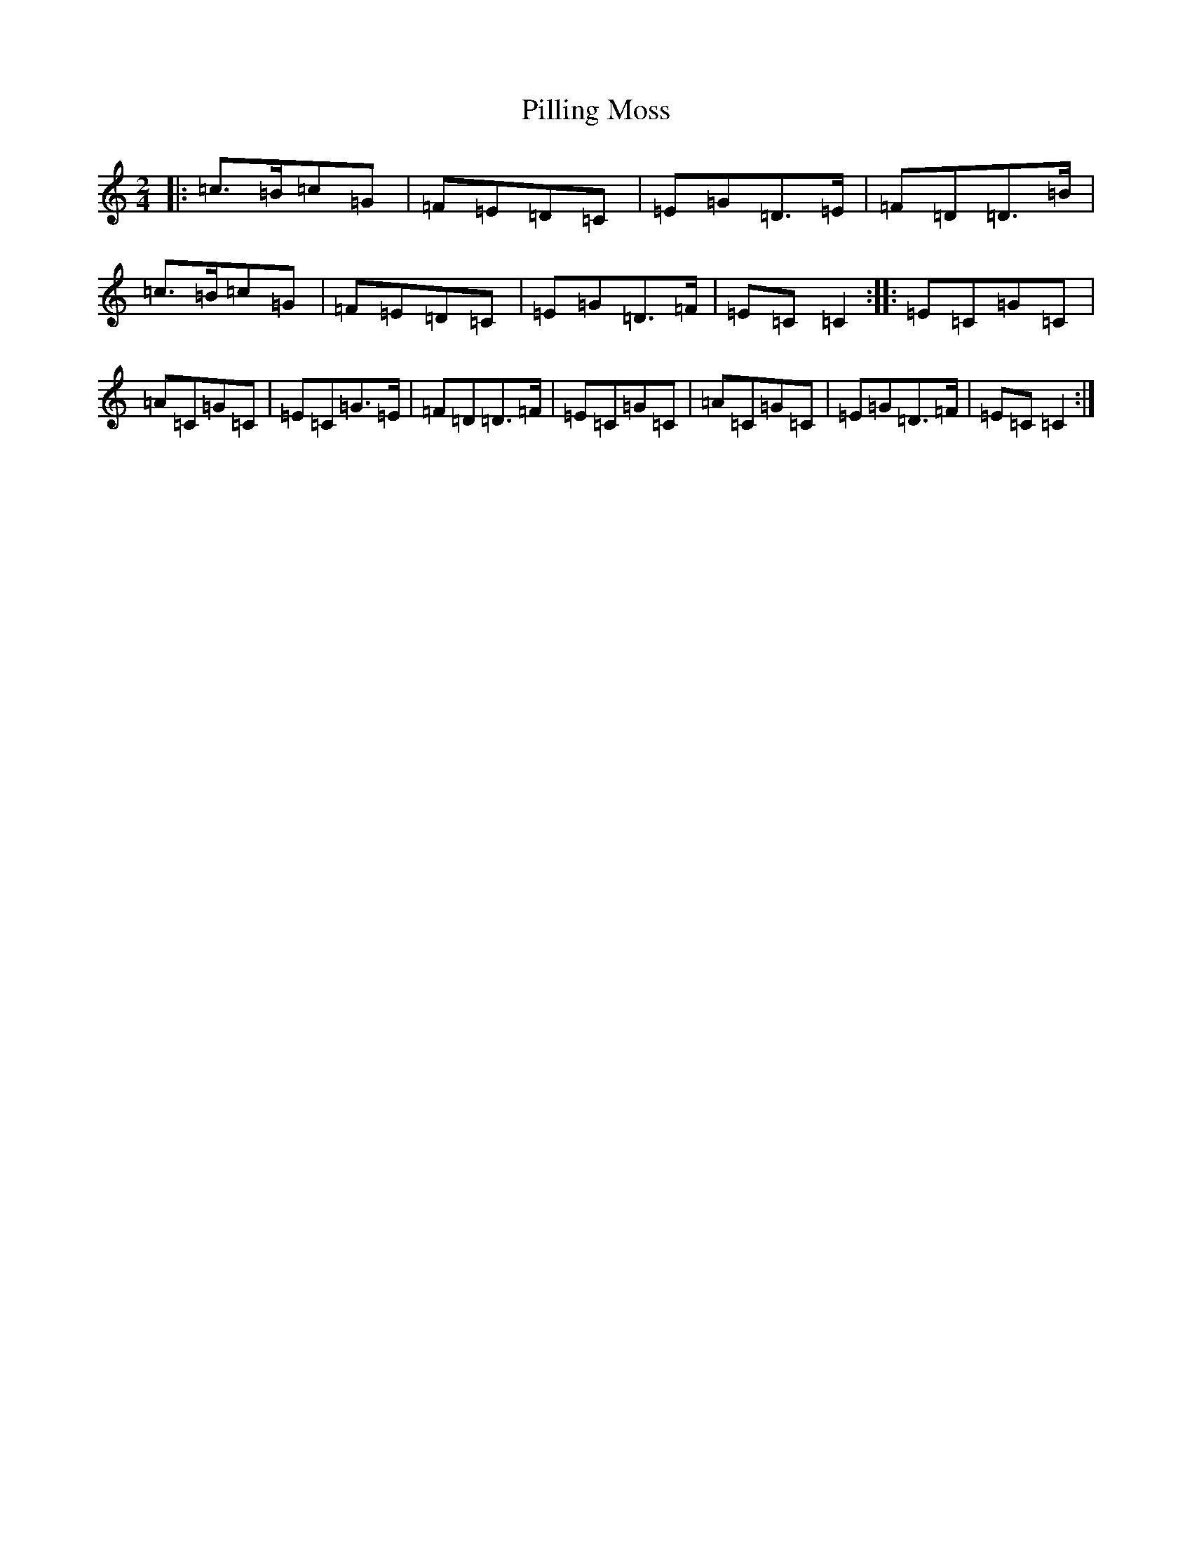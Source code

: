 X: 17054
T: Pilling Moss
S: https://thesession.org/tunes/10063#setting20198
R: polka
M:2/4
L:1/8
K: C Major
|:=c>=B=c=G|=F=E=D=C|=E=G=D>=E|=F=D=D>=B|=c>=B=c=G|=F=E=D=C|=E=G=D>=F|=E=C=C2:||:=E=C=G=C|=A=C=G=C|=E=C=G>=E|=F=D=D>=F|=E=C=G=C|=A=C=G=C|=E=G=D>=F|=E=C=C2:|